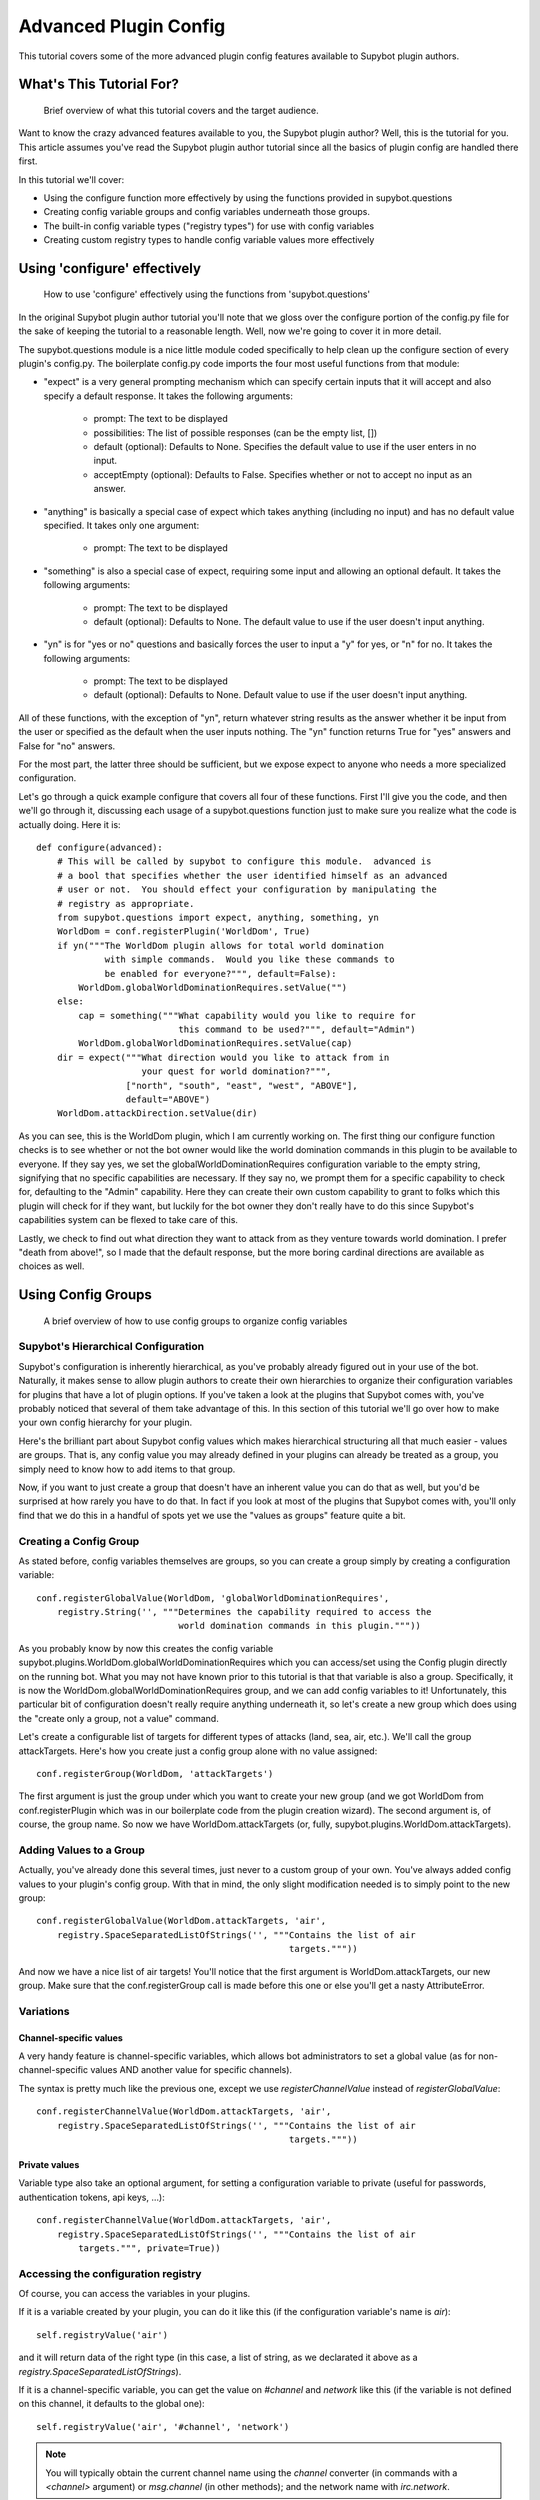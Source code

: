 **********************
Advanced Plugin Config
**********************
This tutorial covers some of the more advanced plugin config features available
to Supybot plugin authors.

What's This Tutorial For?
=========================
  Brief overview of what this tutorial covers and the target audience.

Want to know the crazy advanced features available to you, the Supybot plugin
author? Well, this is the tutorial for you. This article assumes you've read
the Supybot plugin author tutorial since all the basics of plugin config are
handled there first.

In this tutorial we'll cover:

* Using the configure function more effectively by using the functions
  provided in supybot.questions
* Creating config variable groups and config variables underneath those
  groups.
* The built-in config variable types ("registry types") for use with config
  variables
* Creating custom registry types to handle config variable values more
  effectively

Using 'configure' effectively
=============================
  How to use 'configure' effectively using the functions from
  'supybot.questions'

In the original Supybot plugin author tutorial you'll note that we gloss over
the configure portion of the config.py file for the sake of keeping the
tutorial to a reasonable length. Well, now we're going to cover it in more
detail.

The supybot.questions module is a nice little module coded specifically to help
clean up the configure section of every plugin's config.py. The boilerplate
config.py code imports the four most useful functions from that module:

* "expect" is a very general prompting mechanism which can specify certain
  inputs that it will accept and also specify a default response. It takes
  the following arguments:

    * prompt: The text to be displayed
    * possibilities: The list of possible responses (can be the empty
      list, [])
    * default (optional): Defaults to None. Specifies the default value
      to use if the user enters in no input.
    * acceptEmpty (optional): Defaults to False. Specifies whether or not
      to accept no input as an answer.

* "anything" is basically a special case of expect which takes anything
  (including no input) and has no default value specified. It takes only
  one argument:

    * prompt: The text to be displayed

* "something" is also a special case of expect, requiring some input and
  allowing an optional default. It takes the following arguments:

    * prompt: The text to be displayed
    * default (optional): Defaults to None. The default value to use if
      the user doesn't input anything.

* "yn" is for "yes or no" questions and basically forces the user to input
  a "y" for yes, or "n" for no. It takes the following arguments:

    * prompt: The text to be displayed
    * default (optional): Defaults to None. Default value to use if the
      user doesn't input anything.

All of these functions, with the exception of "yn", return whatever string
results as the answer whether it be input from the user or specified as the
default when the user inputs nothing. The "yn" function returns True for "yes"
answers and False for "no" answers.

For the most part, the latter three should be sufficient, but we expose expect
to anyone who needs a more specialized configuration.

Let's go through a quick example configure that covers all four of these
functions. First I'll give you the code, and then we'll go through it,
discussing each usage of a supybot.questions function just to make sure you
realize what the code is actually doing. Here it is::

  def configure(advanced):
      # This will be called by supybot to configure this module.  advanced is
      # a bool that specifies whether the user identified himself as an advanced
      # user or not.  You should effect your configuration by manipulating the
      # registry as appropriate.
      from supybot.questions import expect, anything, something, yn
      WorldDom = conf.registerPlugin('WorldDom', True)
      if yn("""The WorldDom plugin allows for total world domination
               with simple commands.  Would you like these commands to
               be enabled for everyone?""", default=False):
          WorldDom.globalWorldDominationRequires.setValue("")
      else:
          cap = something("""What capability would you like to require for
                             this command to be used?""", default="Admin")
          WorldDom.globalWorldDominationRequires.setValue(cap)
      dir = expect("""What direction would you like to attack from in
                      your quest for world domination?""",
                   ["north", "south", "east", "west", "ABOVE"],
                   default="ABOVE")
      WorldDom.attackDirection.setValue(dir)

As you can see, this is the WorldDom plugin, which I am currently working on.
The first thing our configure function checks is to see whether or not the bot
owner would like the world domination commands in this plugin to be available
to everyone. If they say yes, we set the globalWorldDominationRequires
configuration variable to the empty string, signifying that no specific
capabilities are necessary. If they say no, we prompt them for a specific
capability to check for, defaulting to the "Admin" capability. Here they can
create their own custom capability to grant to folks which this plugin will
check for if they want, but luckily for the bot owner they don't really have to
do this since Supybot's capabilities system can be flexed to take care of this.

Lastly, we check to find out what direction they want to attack from as they
venture towards world domination. I prefer "death from above!", so I made that
the default response, but the more boring cardinal directions are available as
choices as well.

Using Config Groups
===================
  A brief overview of how to use config groups to organize config variables

Supybot's Hierarchical Configuration
------------------------------------

Supybot's configuration is inherently hierarchical, as you've probably already
figured out in your use of the bot. Naturally, it makes sense to allow plugin
authors to create their own hierarchies to organize their configuration
variables for plugins that have a lot of plugin options. If you've taken a look
at the plugins that Supybot comes with, you've probably noticed that several of
them take advantage of this. In this section of this tutorial we'll go over how
to make your own config hierarchy for your plugin.

Here's the brilliant part about Supybot config values which makes hierarchical
structuring all that much easier - values are groups. That is, any config value
you may already defined in your plugins can already be treated as a group, you
simply need to know how to add items to that group.

Now, if you want to just create a group that doesn't have an inherent value you
can do that as well, but you'd be surprised at how rarely you have to do that.
In fact if you look at most of the plugins that Supybot comes with, you'll only
find that we do this in a handful of spots yet we use the "values as groups"
feature quite a bit.

Creating a Config Group
-----------------------

As stated before, config variables themselves are groups, so you can create a
group simply by creating a configuration variable::

    conf.registerGlobalValue(WorldDom, 'globalWorldDominationRequires',
        registry.String('', """Determines the capability required to access the
                               world domination commands in this plugin."""))

As you probably know by now this creates the config variable
supybot.plugins.WorldDom.globalWorldDominationRequires which you can access/set
using the Config plugin directly on the running bot. What you may not have
known prior to this tutorial is that that variable is also a group.
Specifically, it is now the WorldDom.globalWorldDominationRequires group, and
we can add config variables to it! Unfortunately, this particular bit of
configuration doesn't really require anything underneath it, so let's create a
new group which does using the "create only a group, not a value" command.

Let's create a configurable list of targets for different types of attacks
(land, sea, air, etc.). We'll call the group attackTargets. Here's how you
create just a config group alone with no value assigned::

    conf.registerGroup(WorldDom, 'attackTargets')

The first argument is just the group under which you want to create your new
group (and we got WorldDom from conf.registerPlugin which was in our
boilerplate code from the plugin creation wizard). The second argument is, of
course, the group name. So now we have WorldDom.attackTargets (or, fully,
supybot.plugins.WorldDom.attackTargets).

Adding Values to a Group
------------------------

Actually, you've already done this several times, just never to a custom group
of your own. You've always added config values to your plugin's config group.
With that in mind, the only slight modification needed is to simply point to
the new group::

    conf.registerGlobalValue(WorldDom.attackTargets, 'air',
        registry.SpaceSeparatedListOfStrings('', """Contains the list of air
                                                    targets."""))

And now we have a nice list of air targets! You'll notice that the first
argument is WorldDom.attackTargets, our new group. Make sure that the
conf.registerGroup call is made before this one or else you'll get a nasty
AttributeError.

Variations
----------

Channel-specific values
^^^^^^^^^^^^^^^^^^^^^^^

A very handy feature is channel-specific variables, which allows bot
administrators to set a global value (as for non-channel-specific values
AND another value for specific channels).

The syntax is pretty much like the previous one, except we use
`registerChannelValue` instead of `registerGlobalValue`::

    conf.registerChannelValue(WorldDom.attackTargets, 'air',
        registry.SpaceSeparatedListOfStrings('', """Contains the list of air
                                                    targets."""))

Private values
^^^^^^^^^^^^^^

Variable type also take an optional argument, for setting a configuration
variable to private (useful for passwords, authentication tokens,
api keys, …)::

    conf.registerChannelValue(WorldDom.attackTargets, 'air',
        registry.SpaceSeparatedListOfStrings('', """Contains the list of air
            targets.""", private=True))


Accessing the configuration registry
------------------------------------

Of course, you can access the variables in your plugins.

If it is a variable created by your plugin, you can do it like this
(if the configuration variable's name is `air`)::

    self.registryValue('air')

and it will return data of the right type (in this case, a list of string,
as we declarated it above as a `registry.SpaceSeparatedListOfStrings`).

If it is a channel-specific variable, you can get the value on `#channel`
and `network` like this (if the variable is not defined on this channel,
it defaults to the global one)::

    self.registryValue('air', '#channel', 'network')

.. note::

   You will typically obtain the current channel name using the `channel`
   converter (in commands with a `<channel>` argument) or `msg.channel`
   (in other methods); and the network name with `irc.network`.


You can also set configuration variables (either globally or for a single
channel)::

    self.setRegistryValue('air', value=['foo', 'bar'])
    self.setRegistryValue('air', value=['foo', 'bar'],
                          channel=channel, network=network)

You can also access other configuration variables (or your own if you want)
via the ``supybot.conf`` module::

    conf.supybot.plugins.WorldDom.air()
    conf.supybot.plugins.WorldDom.get('air')()
    conf.supybot.plugins.WorldDom.air.get('network').get('#channel')()
    conf.supybot.plugins.WorldDom.air.setValue(['foo'])
    conf.supybot.plugins.WorldDom.air.get('network').get('#channel').setValue(['foo'])

.. warning::

   Before version 2019.10.22, Limnoria (and Supybot) did not support
   network-specific configuration variables.
   If you want to support these versions, you must drop the `network` argument,
   and access the configuration variables like this::

       self.registryValue('air', '#channel', 'network')
       self.setRegistryValue('air', value=['foo', 'bar'],
                             channel=channel)
       conf.supybot.plugins.WorldDom.air.get('#channel')()
       conf.supybot.plugins.WorldDom.air.get('#channel').setValue(['foo'])

   This will also work in recent versions of Limnoria, but will prevent users
   from setting different values for each network.


The Built-in Registry Types
===========================
  A rundown of all of the built-in registry types available for use with config
  variables.

The "registry" module defines the following config variable types for your use
(I'll include the 'registry.' on each one since that's how you'll refer to it in
code most often). Most of them are fairly self-explanatory, so excuse the
boring descriptions:

* registry.Boolean - A simple true or false value. Also accepts the
  following for true: "true", "on" "enable", "enabled", "1", and the
  following for false: "false", "off", "disable", "disabled", "0",

* registry.Integer - Accepts any integer value, positive or negative.

* registry.NonNegativeInteger - Will hold any non-negative integer value.

* registry.PositiveInteger - Same as above, except that it doesn't accept 0
  as a value.

* registry.Float - Accepts any floating point number.

* registry.PositiveFloat - Accepts any positive floating point number.

* registry.Probability - Accepts any floating point number between 0 and 1
  (inclusive, meaning 0 and 1 are also valid).

* registry.String - Accepts any string that is not a valid Python command

* registry.NormalizedString - Accepts any string (with the same exception
  above) but will normalize sequential whitespace to a single space..

* registry.StringSurroundedBySpaces - Accepts any string but assures that
  it has a space preceding and following it. Useful for configuring a
  string that goes in the middle of a response.

* registry.StringWithSpaceOnRight - Also accepts any string but assures
  that it has a space after it. Useful for configuring a string that
  begins a response.

* registry.Regexp - Accepts only valid (Perl or Python) regular expressions

* registry.SpaceSeparatedListOfStrings - Accepts a space-separated list of
  strings.

There are a few other built-in registry types that are available but are not
usable in their current state, only by creating custom registry types, which
we'll go over in the next section.

Custom Registry Types
=====================
  How to create and use your own custom registry types for use in customizing
  plugin config variables.

Why Create Custom Registry Types?
---------------------------------

For most configuration, the provided types in the registry module are
sufficient. However, for some configuration variables it's not only convenient
to use custom registry types, it's actually recommended. Customizing registry
types allows for tighter restrictions on the values that get set and for
greater error-checking than is possible with the provided types.

What Defines a Registry Type?
-----------------------------

First and foremost, it needs to subclass one of the existing registry types
from the registry module, whether it be one of the ones in the previous section
or one of the other classes in registry specifically designed to be subclassed.

Also it defines a number of other nice things: a custom error message for your
type, customized value-setting (transforming the data you get into something
else if wanted), etc.

Creating Your First Custom Registry Type
----------------------------------------

As stated above, priority number one is that you subclass one of the types in
the registry module. Basically, you just subclass one of those and then
customize whatever you want. Then you can use it all you want in your own
plugins. We'll do a quick example to demonstrate.

We already have registry.Integer and registry.PositiveInteger, but let's say we
want to accept only negative integers. We can create our own NegativeInteger
registry type like so::

    class NegativeInteger(registry.Integer):
        """Value must be a negative integer."""
        def setValue(self, v):
            if v >= 0:
                self.error()
            registry.Integer.setValue(self, v)

All we need to do is define a new error message for our custom registry type
(specified by the docstring for the class), and customize the setValue
function. Note that all you have to do when you want to signify that you've
gotten an invalid value is to call self.error(). Finally, we call the parent
class's setValue to actually set the value.

What Else Can I Customize?
--------------------------

Well, the error string and the setValue function are the most useful things
that are available for customization, but there are other things. For examples,
look at the actual built-in registry types defined in registry.py (in the src
directory distributed with the bot).

What Subclasses Can I Use?
--------------------------

Chances are one of the built-in types in the previous section will be
sufficient, but there are a few others of note which deserve mention:

* registry.Value - Provides all the core functionality of registry types
  (including acting as a group for other config variables to reside
  underneath), but nothing more.

* registry.OnlySomeStrings - Allows you to specify only a certain set of
  strings as valid values. Simply override validStrings in the inheriting
  class and you're ready to go.

* registry.SeparatedListOf - The generic class which is the parent class to
  registry.SpaceSeparatedListOfStrings. Allows you to customize four
  things: the type of sequence it is (list, set, tuple, etc.), what each
  item must be (String, Boolean, etc.), what separates each item in the
  sequence (using custom splitter/joiner functions), and whether or not
  the sequence is to be sorted.  Look at the definitions of
  registry.SpaceSeparatedListOfStrings and
  registry.CommaSeparatedListOfStrings at the bottom of registry.py for
  more information. Also, there will be an example using this in the
  section below.

Using My Custom Registry Type
-----------------------------

Using your new registry type is relatively straightforward. Instead of using
whatever registry built-in you might have used before, now use your own custom
class. Let's say we define a registry type to handle a comma-separated list of
probabilities::

    class CommaSeparatedListOfProbabilities(registry.SeparatedListOf):
        Value = registry.Probability
        def splitter(self, s):
            return re.split(r'\s*,\s*', s)
        joiner = ', '.join

Now, to use that type we simply have to specify it whenever we create a config
variable using it::

    conf.registerGlobalValue(SomePlugin, 'someConfVar',
        CommaSeparatedListOfProbabilities('0.0, 1.0', """Holds the list of
        probabilities for whatever."""))

Note that we initialize it just the same as we do any other registry type, with
two arguments: the default value, and then the description of the config
variable.

.. _configuration-hooks:

Configuration hooks
===================

.. note::
    Until stock Supybot or Gribble merge this feature, this section
    only applies to Limnoria.

It is possible to get a function called when a configuration variable is
changed. While this is usually not useful (you get the value whenever you
need it), some plugins do use it, for instance for caching results or
for pre-fetching data.

Let's say you want to write a plugin that prints `nick changed` in the logs
when `supybot.nick` is edited. You can do it like this::

    class LogNickChange(callbacks.Plugin):
        """Some useless plugin."""

        def __init__(self, irc):
            self.__parent = super(LogNickChange, self)
            self.__parent.__init__(irc)
            conf.supybot.nick.addCallback(self._configCallback)

        def _configCallback(self, name=None):
            self.log.info('nick changed')

As not all Supybot versions support it (yet), it can be a good idea to
show a warning instead of crashing on those versions::

    class LogNickChange(callbacks.Plugin):
        """Some useless plugin."""

        def __init__(self, irc):
            self.__parent = super(LogNickChange, self)
            self.__parent.__init__(irc)
            try:
                conf.supybot.nick.addCallback(self._configCallback)
            except registry.NonExistentRegistryEntry:
                self.log.error('Your version of Supybot is not compatible '
                               'with configuration hooks, but this plugin '
                               'requires them to work.')

        def _configCallback(self, name=None):
            self.log.info('nick changed')

.. note::
    For the moment, the `name` parameter is never given when the callback is
    called. However, in the future, it will be set to the name of the variable
    that has been changed (useful if you want to use the same callback for
    multiple variable), so it is better to allow this parameter.
